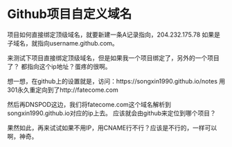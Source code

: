 * Github项目自定义域名
  项目如何直接绑定顶级域名，就要新建一条A记录指向，204.232.175.78
  如果是子域名，就指向username.github.com。


  来测试下项目直接绑定顶级域名，但是如果我一个项目绑定了，另外的一个项目了？
  都指向这个ip地址？蛋疼的很啊。

  想一想，在github上的设置就是，访问：https://songxin1990.github.io/notes
  用301永久重定向到了http://fatecome.com

  然后再DNSPOD这边，我们将fatecome.com这个域名解析到songxin1990.github.io对应的ip上去。
  应该就会由github来定位到哪个项目？

  果然如此，再来试试如果不用IP，用CNAME行不行？应该是不行的，一样可以啊，神奇。
